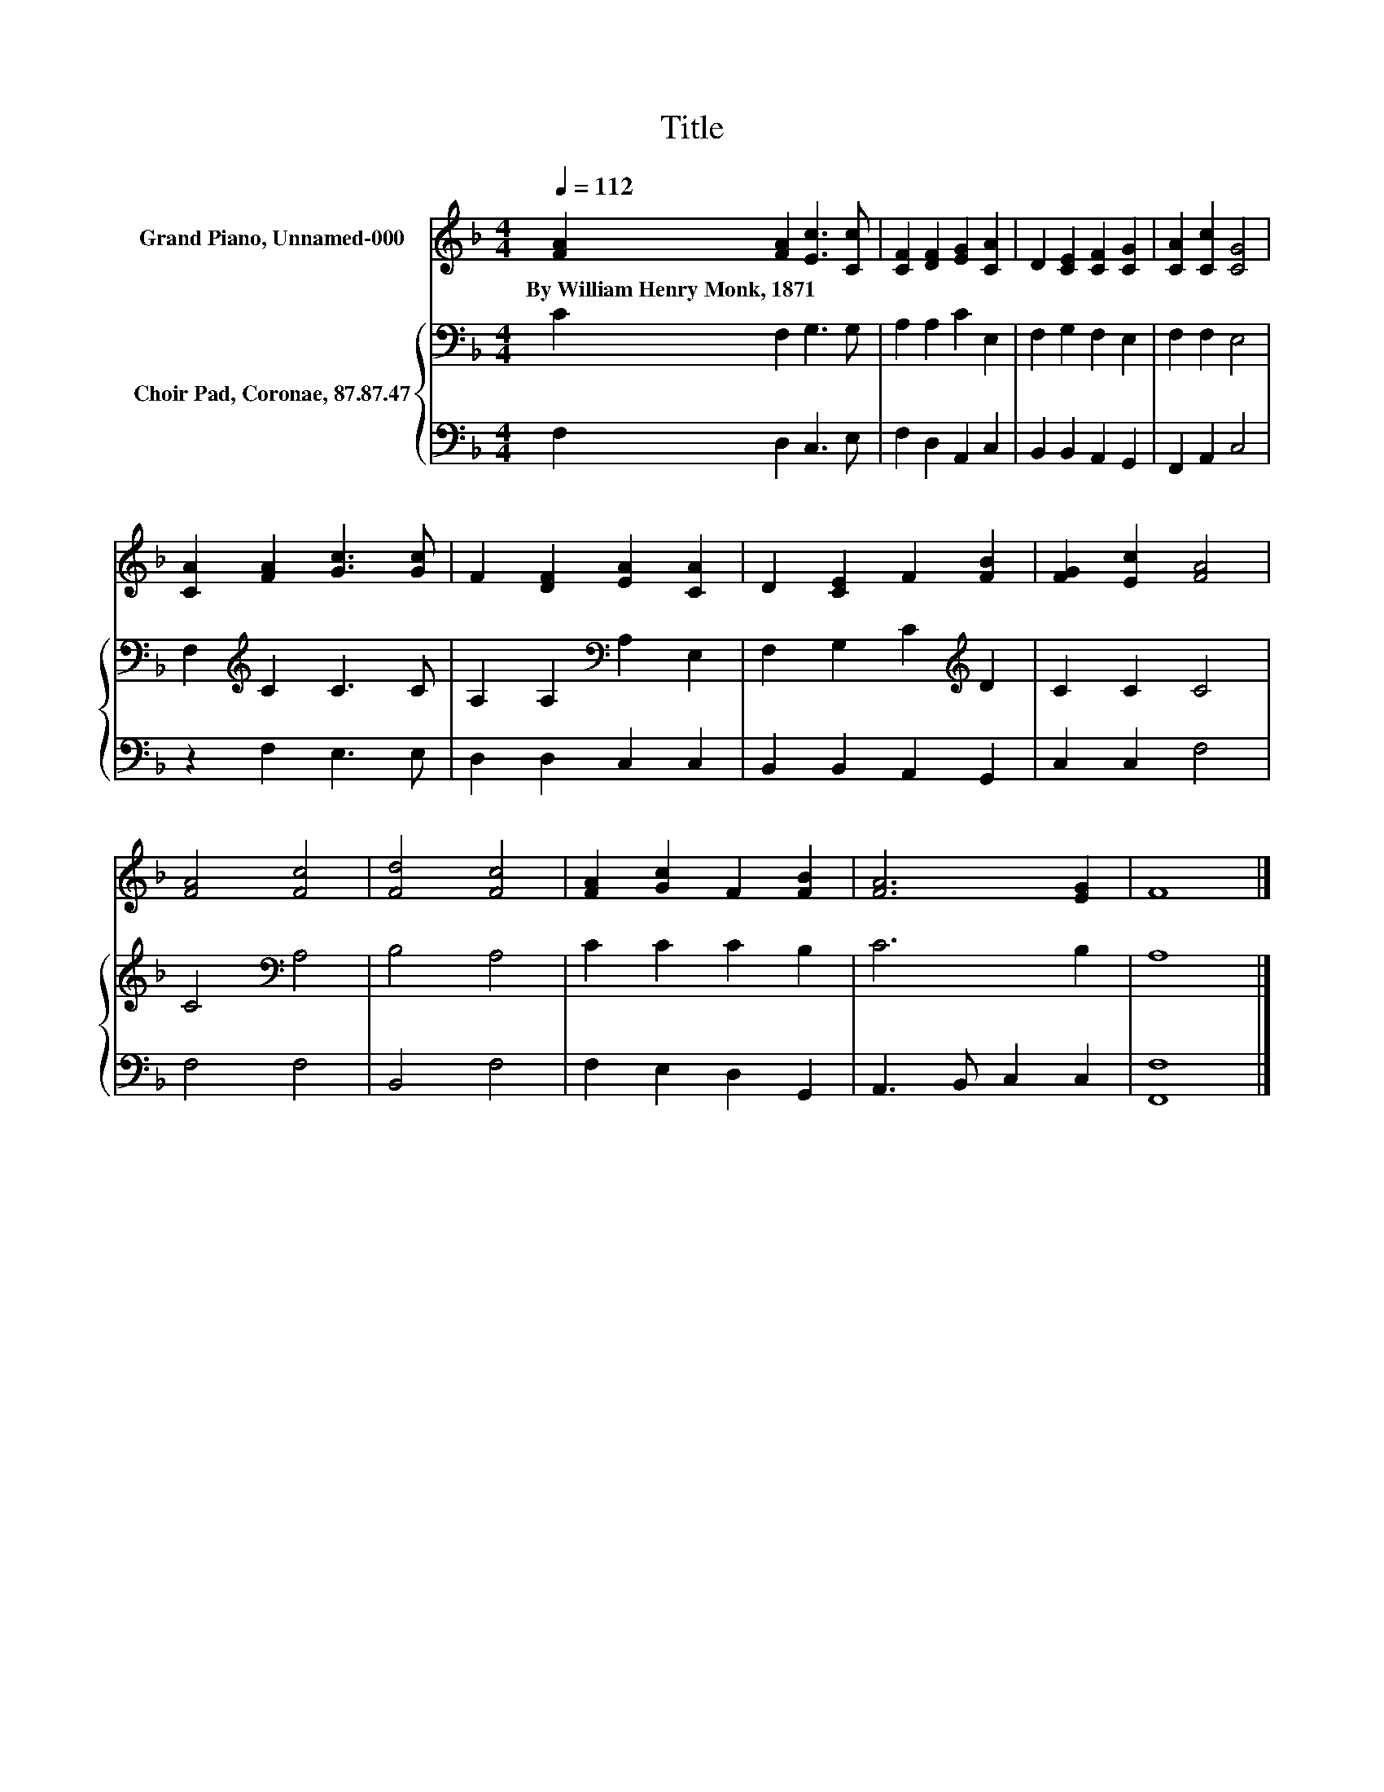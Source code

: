 X:1
T:Title
%%score 1 { 2 | 3 }
L:1/8
Q:1/4=112
M:4/4
K:F
V:1 treble nm="Grand Piano, Unnamed-000"
V:2 bass nm="Choir Pad, Coronae, 87.87.47"
V:3 bass 
V:1
 [FA]2 [FA]2 [Ec]3 [Cc] | [CF]2 [DF]2 [EG]2 [CA]2 | D2 [CE]2 [CF]2 [CG]2 | [CA]2 [Cc]2 [CG]4 | %4
w: By~William~Henry~Monk,~1871 * * *||||
 [CA]2 [FA]2 [Gc]3 [Gc] | F2 [DF]2 [EA]2 [CA]2 | D2 [CE]2 F2 [FB]2 | [FG]2 [Ec]2 [FA]4 | %8
w: ||||
 [FA]4 [Fc]4 | [Fd]4 [Fc]4 | [FA]2 [Gc]2 F2 [FB]2 | [FA]6 [EG]2 | F8 |] %13
w: |||||
V:2
 C2 F,2 G,3 G, | A,2 A,2 C2 E,2 | F,2 G,2 F,2 E,2 | F,2 F,2 E,4 | F,2[K:treble] C2 C3 C | %5
 A,2 A,2[K:bass] A,2 E,2 | F,2 G,2 C2[K:treble] D2 | C2 C2 C4 | C4[K:bass] A,4 | B,4 A,4 | %10
 C2 C2 C2 B,2 | C6 B,2 | A,8 |] %13
V:3
 F,2 D,2 C,3 E, | F,2 D,2 A,,2 C,2 | B,,2 B,,2 A,,2 G,,2 | F,,2 A,,2 C,4 | z2 F,2 E,3 E, | %5
 D,2 D,2 C,2 C,2 | B,,2 B,,2 A,,2 G,,2 | C,2 C,2 F,4 | F,4 F,4 | B,,4 F,4 | F,2 E,2 D,2 G,,2 | %11
 A,,3 B,, C,2 C,2 | [F,,F,]8 |] %13

